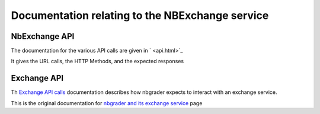 Documentation relating to the NBExchange service
================================================

NbExchange API
--------------

The documentation for the various API calls are given in ` <api.html>`_ 

It gives the URL calls, the HTTP Methods, and the expected responses


Exchange API
------------

Th `Exchange API calls <nbgrader-exchange-calls.html>`_ documentation describes how
nbgrader expects to interact with an exchange service.

This is the original documentation for `nbgrader and its exchange service <https://nbgrader.readthedocs.io/en/master/exchange/index.html>`_ page